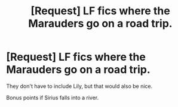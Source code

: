 #+TITLE: [Request] LF fics where the Marauders go on a road trip.

* [Request] LF fics where the Marauders go on a road trip.
:PROPERTIES:
:Author: Katagma
:Score: 6
:DateUnix: 1503010101.0
:DateShort: 2017-Aug-18
:FlairText: Request
:END:
They don't have to include Lily, but that would also be nice.

Bonus points if Sirius falls into a river.

